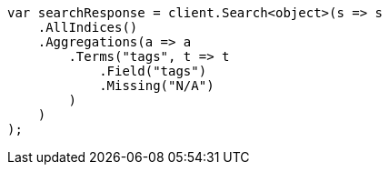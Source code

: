 ////
IMPORTANT NOTE
==============
This file is generated from method Line882 in https://github.com/elastic/elasticsearch-net/tree/master/src/Examples/Examples/Aggregations/Bucket/TermsAggregationPage.cs#L724-L750.
If you wish to submit a PR to change this example, please change the source method above
and run dotnet run -- asciidoc in the ExamplesGenerator project directory.
////
[source, csharp]
----
var searchResponse = client.Search<object>(s => s
    .AllIndices()
    .Aggregations(a => a
        .Terms("tags", t => t
            .Field("tags")
            .Missing("N/A")
        )
    )
);
----
